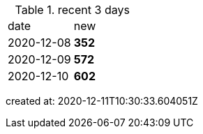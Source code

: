 
.recent 3 days
|===

|date|new


^|2020-12-08
>s|352


^|2020-12-09
>s|572


^|2020-12-10
>s|602


|===

created at: 2020-12-11T10:30:33.604051Z
